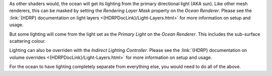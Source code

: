 As other shaders would, the ocean will get its lighting from the primary directional light (AKA sun).
Like other mesh renderers, this can be masked by setting the *Rendering Layer Mask* property on the *Ocean
Renderer*.
Please see the :link:`{HDRP} documentation on light layers <{HDRPDocLink}/Light-Layers.html>` for more information on setup and usage.

But some lighting will come from the light set as the *Primary Light* on the *Ocean Renderer*.
This includes the sub-surface scattering colour.

Lighting can also be overriden with the *Indirect Lighting Controller*.
Please see the :link:`{HDRP} documentation on volume overrides <{HDRPDocLink}/Light-Layers.html>` for more information on setup and usage.

For the ocean to have lighting completely separate from everything else, you would need to do all of the above.
